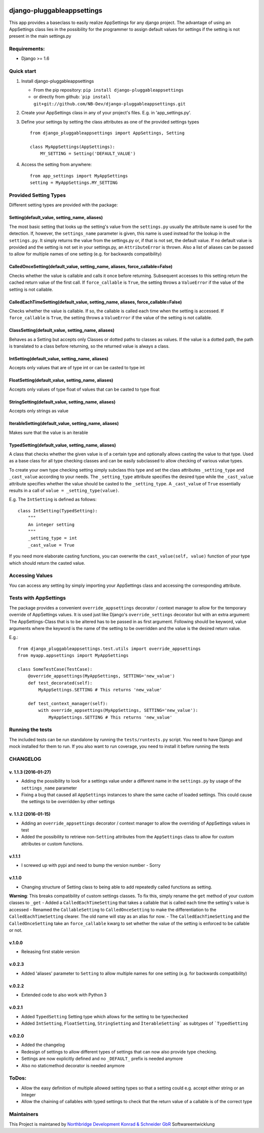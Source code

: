 |PyPI version| |Build Status| |Coverage Status| |Downloads| |Supported
Python versions| |License| |Codacy Badge|

django-pluggableappsettings
===========================

This app provides a baseclass to easily realize AppSettings for any
django project. The advantage of using an AppSettings class lies in the
possibility for the programmer to assign default values for settings if
the setting is not present in the main settings.py

Requirements:
-------------

-  Django >= 1.6

Quick start
-----------

1. Install django-pluggableappsettings

   -  From the pip repository:
      ``pip install django-pluggableappsettings``
   -  or directly from github:
      \`\ ``pip install git+git://github.com/NB-Dev/django-pluggableappsettings.git``

2. Create your AppSettings class in any of your project's files. E.g. in
   'app\_settings.py'.

3. Define your settings by setting the class attributes as one of the
   provided settings types

   ::

       from django_pluggableappsettings import AppSettings, Setting

       class MyAppSettings(AppSettings):
           MY_SETTING = Setting('DEFAULT_VALUE')

4. Access the setting from anywhere:

   ::

       from app_settings import MyAppSettings
       setting = MyAppSettings.MY_SETTING

Provided Setting Types
----------------------

Different setting types are provided with the package:

Setting(default\_value, setting\_name, aliases)
~~~~~~~~~~~~~~~~~~~~~~~~~~~~~~~~~~~~~~~~~~~~~~~

The most basic setting that looks up the setting's value from the
``settings.py`` usually the attribute name is used for the detection.
If, however, the ``settings_name`` parameter is given, this name is used
instead for the lookup in the ``settings.py``. It simply returns the
value from the settings.py or, if that is not set, the default value. If
no default value is provided and the setting is not set in your
settings.py, an ``AttributeError`` is thrown. Also a list of aliases can
be passed to allow for multiple names of one setting (e.g. for backwards
compatibility)

CalledOnceSetting(default\_value, setting\_name, aliases, force\_callable=False)
~~~~~~~~~~~~~~~~~~~~~~~~~~~~~~~~~~~~~~~~~~~~~~~~~~~~~~~~~~~~~~~~~~~~~~~~~~~~~~~~

Checks whether the value is callable and calls it once before returning.
Subsequent accesses to this setting return the cached return value of
the first call. If ``force_callable`` is ``True``, the setting throws a
``ValueError`` if the value of the setting is not callable.

CalledEachTimeSetting(default\_value, setting\_name, aliases, force\_callable=False)
~~~~~~~~~~~~~~~~~~~~~~~~~~~~~~~~~~~~~~~~~~~~~~~~~~~~~~~~~~~~~~~~~~~~~~~~~~~~~~~~~~~~

Checks whether the value is callable. If so, the callable is called each
time when the setting is accessed. If ``force_callable`` is ``True``,
the setting throws a ``ValueError`` if the value of the setting is not
callable.

ClassSetting(default\_value, setting\_name, aliases)
~~~~~~~~~~~~~~~~~~~~~~~~~~~~~~~~~~~~~~~~~~~~~~~~~~~~

Behaves as a Setting but accepts only Classes or dotted paths to classes
as values. If the value is a dotted path, the path is translated to a
class before returning, so the returned value is always a class.

IntSetting(default\_value, setting\_name, aliases)
~~~~~~~~~~~~~~~~~~~~~~~~~~~~~~~~~~~~~~~~~~~~~~~~~~

Accepts only values that are of type int or can be casted to type int

FloatSetting(default\_value, setting\_name, aliases)
~~~~~~~~~~~~~~~~~~~~~~~~~~~~~~~~~~~~~~~~~~~~~~~~~~~~

Accepts only values of type float of values that can be casted to type
float

StringSetting(default\_value, setting\_name, aliases)
~~~~~~~~~~~~~~~~~~~~~~~~~~~~~~~~~~~~~~~~~~~~~~~~~~~~~

Accepts only strings as value

IterableSetting(default\_value, setting\_name, aliases)
~~~~~~~~~~~~~~~~~~~~~~~~~~~~~~~~~~~~~~~~~~~~~~~~~~~~~~~

Makes sure that the value is an iterable

TypedSetting(default\_value, setting\_name, aliases)
~~~~~~~~~~~~~~~~~~~~~~~~~~~~~~~~~~~~~~~~~~~~~~~~~~~~

A class that checks whether the given value is of a certain type and
optionally allows casting the value to that type. Used as a base class
for all type checking classes and can be easily subclassed to allow
checking of various value types.

To create your own type checking setting simply subclass this type and
set the class attributes ``_setting_type`` and ``_cast_value`` according
to your needs. The ``_setting_type`` attribute specifies the desired
type while the ``_cast_value`` attribute specifies whether the value
should be casted to the ``_setting_type``. A ``_cast_value`` of ``True``
essentially results in a call of ``value = _setting_type(value)``.

E.g. The ``IntSetting`` is defined as follows:

::

    class IntSetting(TypedSetting):
        """
        An integer setting
        """
        _setting_type = int
        _cast_value = True

If you need more elaborate casting functions, you can overwrite the
``cast_value(self, value)`` function of your type which should return
the casted value.

Accessing Values
----------------

You can access any setting by simply importing your AppSettings class
and accessing the corresponding attribute.

Tests with AppSettings
----------------------

The package provides a convenient ``override_appsettings`` decorator /
context manager to allow for the temporary override of AppSettings
values. It is used just like Django's ``override_settings`` decorator
but with an extra argument: The AppSettings-Class that is to be altered
has to be passed in as first argument. Following should be keyword,
value arguments where the keyword is the name of the setting to be
overridden and the value is the desired return value.

E.g.:

::

    from django_pluggableappsettings.test.utils import override_appsettings
    from myapp.appsettings import MyAppSettings

    class SomeTestCase(TestCase):
        @override_appsettings(MyAppSettings, SETTING='new_value')
        def test_decorated(self):
            MyAppSettings.SETTING # This returns 'new_value'
        
        def test_context_manager(self):
            with override_appsettings(MyAppSettings, SETTING='new_value'):
                MyAppSettings.SETTING # This returns 'new_value'

Running the tests
-----------------

The included tests can be run standalone by running the
``tests/runtests.py`` script. You need to have Django and mock installed
for them to run. If you also want to run coverage, you need to install
it before running the tests

CHANGELOG
---------

v. 1.1.3 (2016-01-27)
~~~~~~~~~~~~~~~~~~~~~

-  Adding the possibility to look for a settings value under a different
   name in the ``settings.py`` by usage of the ``settings_name``
   parameter
-  Fixing a bug that caused all ``AppSettings`` instances to share the
   same cache of loaded settings. This could cause the settings to be
   overridden by other settings

v. 1.1.2 (2016-01-15)
~~~~~~~~~~~~~~~~~~~~~

-  Adding an ``override_appsettings`` decorator / context manager to
   allow the overriding of AppSettings values in test
-  Added the possibility to retrieve non-\ ``Setting`` attributes from
   the ``AppSettings`` class to allow for custom attributes or custom
   functions.

v.1.1.1
~~~~~~~

-  I screwed up with pypi and need to bump the version number - Sorry

v.1.1.0
~~~~~~~

-  Changing structure of Setting class to being able to add repeatedly
   called functions as setting.

**Warning**: This breaks compatibility of custom settings classes. To
fix this, simply rename the ``get`` method of your custom classes to
``_get`` - Added a ``CalledEachTimeSetting`` that takes a callable that
is called each time the setting's value is accessed - Renamed the
``CallableSetting`` to ``CalledOnceSetting`` to make the differentiation
to the ``CalledEachTimeSetting`` clearer. The old name will stay as an
alias for now. - The ``CalledEachTimeSetting`` and the
``CalledOnceSetting`` take an ``force_callable`` kwarg to set whether
the value of the setting is enforced to be callable or not.

v.1.0.0
~~~~~~~

-  Releasing first stable version

v.0.2.3
~~~~~~~

-  Added 'aliases' parameter to ``Setting`` to allow multiple names for
   one setting (e.g. for backwards compatibility)

v.0.2.2
~~~~~~~

-  Extended code to also work with Python 3

v.0.2.1
~~~~~~~

-  Added ``TypedSetting`` Setting type which allows for the setting to
   be typechecked
-  Added ``IntSetting``, ``FloatSetting``, ``StringSetting`` and
   ``ÌterableSetting``` as subtypes of ```TypedSetting``

v.0.2.0
~~~~~~~

-  Added the changelog
-  Redesign of settings to allow different types of settings that can
   now also provide type checking.
-  Settings are now explicitly defined and no ``_DEFAULT_`` prefix is
   needed anymore
-  Also no staticmethod decorator is needed anymore

ToDos:
------

-  Allow the easy definition of multiple allowed setting types so that a
   setting could e.g. accept either string or an Integer
-  Allow the chaining of callables with typed settings to check that the
   return value of a callable is of the correct type

Maintainers
-----------

This Project is maintaned by `Northbridge Development Konrad & Schneider
GbR <http://www.northbridge-development.de>`__ Softwareentwicklung

.. |PyPI version| image:: https://img.shields.io/pypi/v/django-pluggableappsettings.svg
   :target: http://badge.fury.io/py/django-pluggableappsettings
.. |Build Status| image:: https://travis-ci.org/NB-Dev/django-pluggableappsettings.svg?branch=master
   :target: https://travis-ci.org/NB-Dev/django-pluggableappsettings
.. |Coverage Status| image:: https://coveralls.io/repos/NB-Dev/django-pluggableappsettings/badge.svg?branch=master&service=github
   :target: https://coveralls.io/github/NB-Dev/django-pluggableappsettings?branch=master
.. |Downloads| image:: https://img.shields.io/pypi/dm/django-pluggableappsettings.svg
   :target: https://pypi.python.org/pypi/django-pluggableappsettings/
.. |Supported Python versions| image:: https://img.shields.io/pypi/pyversions/django-pluggableappsettings.svg
   :target: https://pypi.python.org/pypi/django-pluggableappsettings/
.. |License| image:: https://img.shields.io/pypi/l/django-pluggableappsettings.svg
   :target: https://pypi.python.org/pypi/django-pluggableappsettings/
.. |Codacy Badge| image:: https://api.codacy.com/project/badge/grade/79d4fa62bb77478392d9535067d010c6
   :target: https://www.codacy.com/app/tim_11/django-pluggableappsettings
